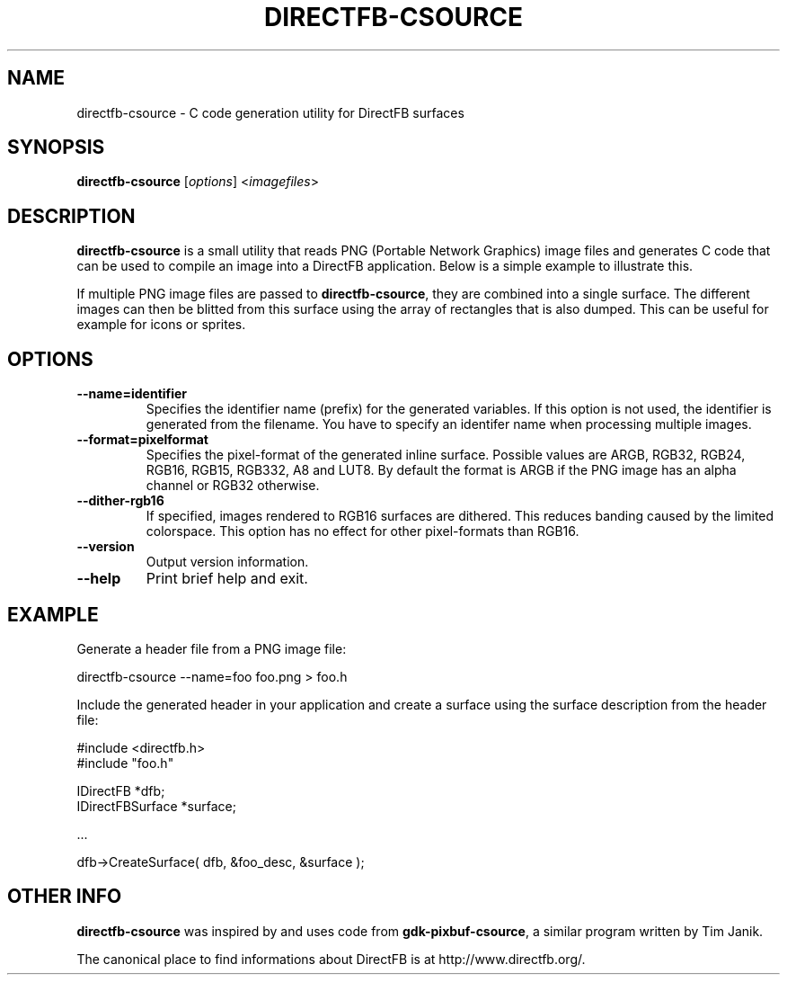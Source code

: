 .\" Hey Emacs! This file is -*- nroff -*- source.
.\"
.\" This manual page is Copyright (C) 2002-2003 Sven Neumann <neo@directfb.org>

.TH DIRECTFB-CSOURCE 1 "14 May 2009" "Version 1.4.0" "DirectFB Manual Pages"

.SH NAME
directfb-csource \- C code generation utility for DirectFB surfaces

.SH SYNOPSIS
\fBdirectfb-csource\fP [\fIoptions\fP] <\fIimagefiles\fP>

.SH DESCRIPTION
\fBdirectfb-csource\fP is a small utility that reads PNG (Portable
Network Graphics) image files and generates C code that can be used to
compile an image into a DirectFB application.  Below is a simple
example to illustrate this.

If multiple PNG image files are passed to \fBdirectfb-csource\fP, they
are combined into a single surface. The different images can then be
blitted from this surface using the array of rectangles that is also
dumped. This can be useful for example for icons or sprites.


.SH OPTIONS
.TP
.B --name=identifier
Specifies the identifier name (prefix) for the generated variables.
If this option is not used, the identifier is generated from the
filename. You have to specify an identifer name when processing
multiple images.

.TP
.B --format=pixelformat
Specifies the pixel-format of the generated inline surface. Possible
values are ARGB, RGB32, RGB24, RGB16, RGB15, RGB332, A8 and LUT8.
By default the format is ARGB if the PNG image has an alpha channel
or RGB32 otherwise.

.TP
.B --dither-rgb16
If specified, images rendered to RGB16 surfaces are dithered. This
reduces banding caused by the limited colorspace. This option has no
effect for other pixel-formats than RGB16.

.TP
.B --version
Output version information.

.TP
.B --help
Print brief help and exit.


.SH EXAMPLE
Generate a header file from a PNG image file:

	directfb-csource --name=foo foo.png > foo.h

Include the generated header in your application and create a
surface using the surface description from the header file:

  #include <directfb.h>
  #include "foo.h"

  IDirectFB        *dfb;
  IDirectFBSurface *surface;

  ...

  dfb->CreateSurface( dfb, &foo_desc, &surface );


.SH OTHER INFO
\fBdirectfb-csource\fP was inspired by and uses code from
\fBgdk-pixbuf-csource\fP, a similar program written by Tim Janik.

The canonical place to find informations about DirectFB is at
http://www.directfb.org/.
